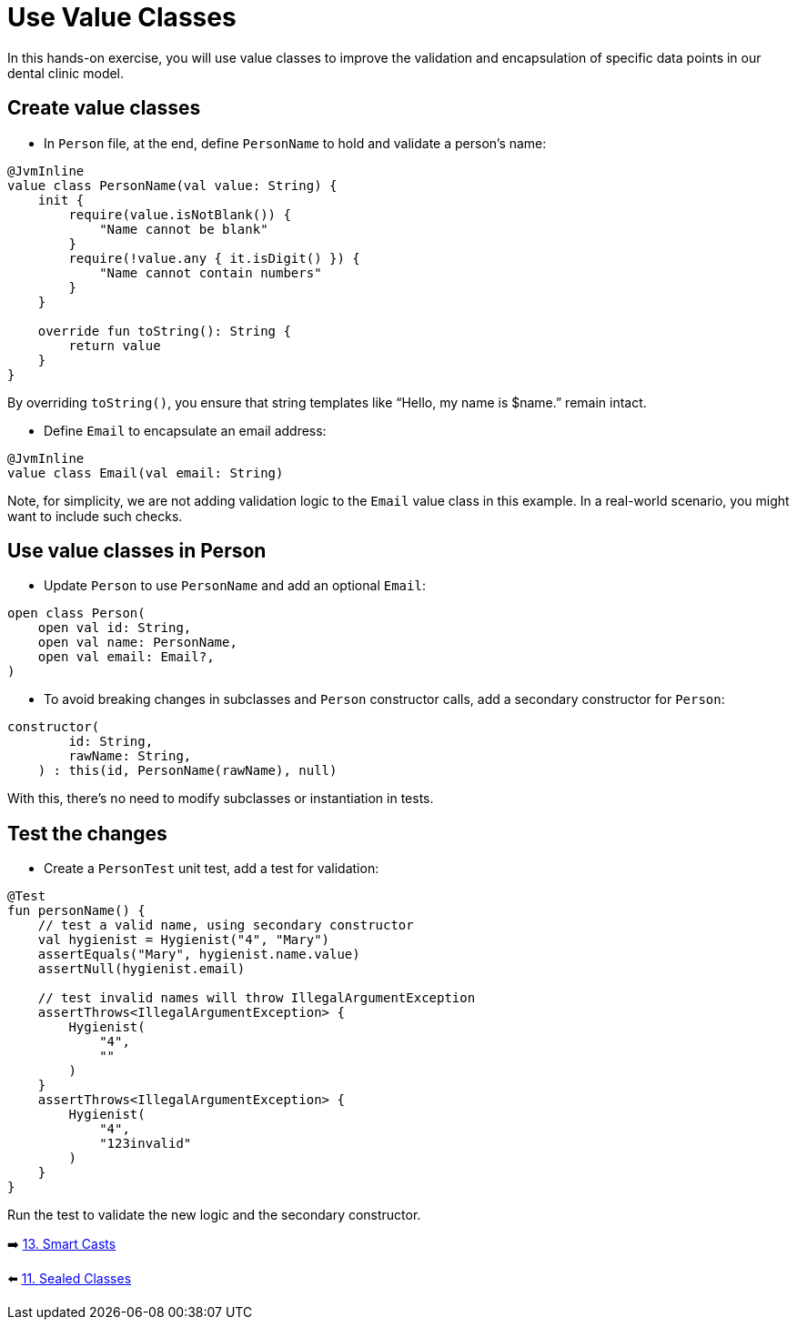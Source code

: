 = Use Value Classes
:sectanchors:

In this hands-on exercise, you will use value classes to improve the validation and encapsulation of specific data points in our dental clinic model.

== Create value classes

* In `Person` file, at the end, define `PersonName` to hold and validate a person’s name:

[source,kotlin]
----
@JvmInline
value class PersonName(val value: String) {
    init {
        require(value.isNotBlank()) {
            "Name cannot be blank"
        }
        require(!value.any { it.isDigit() }) {
            "Name cannot contain numbers"
        }
    }

    override fun toString(): String {
        return value
    }
}
----

By overriding `toString()`, you ensure that string templates like “Hello, my name is $name.” remain intact.

* Define `Email` to encapsulate an email address:

[source,kotlin]
----
@JvmInline
value class Email(val email: String)
----

Note, for simplicity, we are not adding validation logic to the `Email` value class in this example. In a real-world scenario, you might want to include such checks.

== Use value classes in Person

* Update `Person` to use `PersonName` and add an optional `Email`:

[source,kotlin]
----
open class Person(
    open val id: String,
    open val name: PersonName,
    open val email: Email?,
)
----

* To avoid breaking changes in subclasses and `Person` constructor calls, add a secondary constructor for `Person`:

[source,kotlin]
----
constructor(
        id: String,
        rawName: String,
    ) : this(id, PersonName(rawName), null)
----

With this, there's no need to modify subclasses or instantiation in tests.

== Test the changes

* Create a `PersonTest` unit test, add a test for validation:

[source,kotlin]
----
@Test
fun personName() {
    // test a valid name, using secondary constructor
    val hygienist = Hygienist("4", "Mary")
    assertEquals("Mary", hygienist.name.value)
    assertNull(hygienist.email)

    // test invalid names will throw IllegalArgumentException
    assertThrows<IllegalArgumentException> {
        Hygienist(
            "4",
            ""
        )
    }
    assertThrows<IllegalArgumentException> {
        Hygienist(
            "4",
            "123invalid"
        )
    }
}
----

Run the test to validate the new logic and the secondary constructor.


➡️ link:./13-smart-casts.adoc[13. Smart Casts]

⬅️ link:./11-sealed-classes.adoc[11. Sealed Classes]
